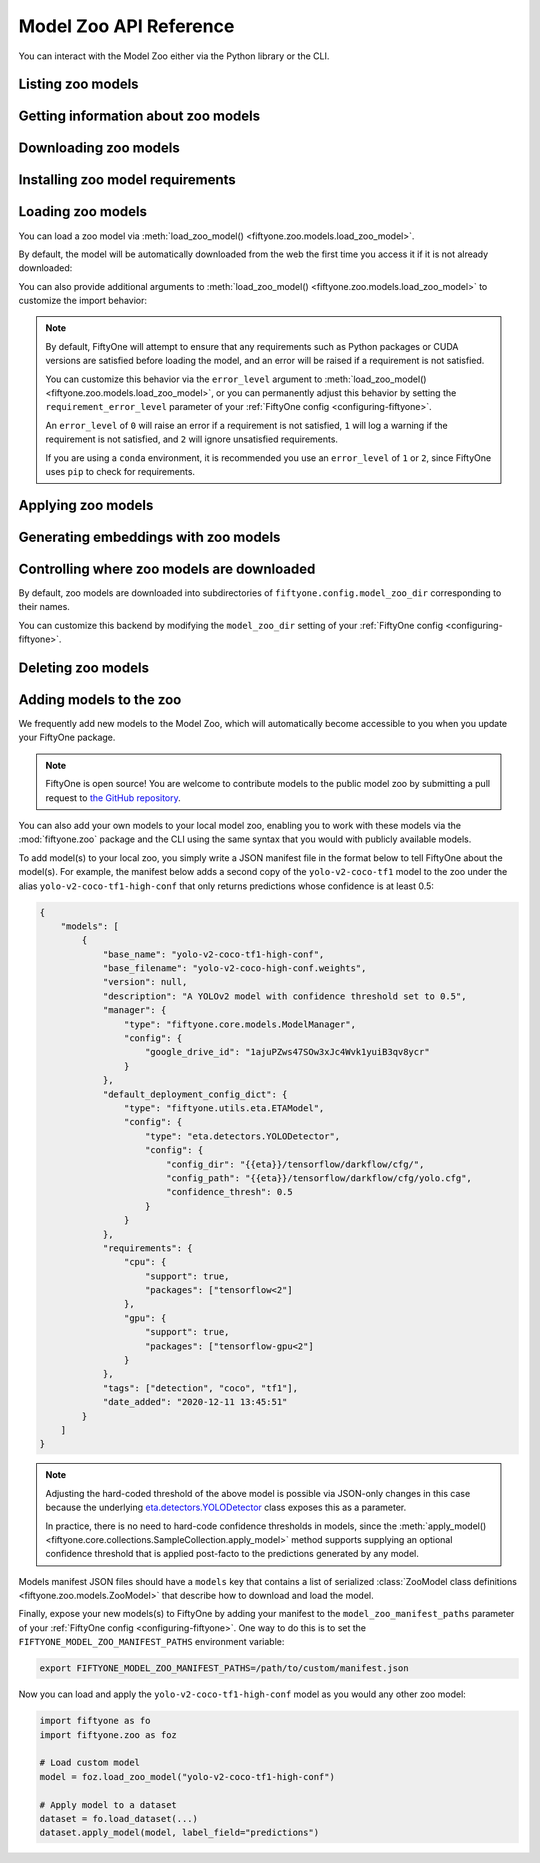 .. _model-zoo-api:

Model Zoo API Reference
=======================

.. default-role:: code

You can interact with the Model Zoo either via the Python library or the CLI.

.. tabs::

  .. group-tab:: Python

    The Model Zoo is accessible via the :mod:`fiftyone.zoo` package.

  .. group-tab:: CLI

    The :ref:`fiftyone zoo models <cli-fiftyone-zoo-models>` command
    provides convenient utilities for working with models in the FiftyOne Model
    Zoo.

.. _model-zoo-list:

Listing zoo models
------------------

.. tabs::

  .. group-tab:: Python

    You can list the available zoo models via
    :meth:`list_zoo_models() <fiftyone.zoo.models.list_zoo_models>`:

    .. code-block:: python
        :linenos:

        import fiftyone.zoo as foz

        available_models = foz.list_zoo_models()

        print(available_models)

    .. code-block:: text

        ['alexnet-imagenet-torch',
        'deeplabv3-cityscapes-tf',
        'deeplabv3-mnv2-cityscapes-tf',
        ...
        'wide-resnet50-2-imagenet-torch',
        'yolo-v2-coco-tf1'
        ]

    To view the zoo models that you have downloaded, you can use
    :meth:`list_downloaded_zoo_models() <fiftyone.zoo.models.list_downloaded_zoo_models>`:

    .. code-block:: python
        :linenos:

        import fiftyone as fo
        import fiftyone.zoo as foz

        downloaded_models = foz.list_downloaded_zoo_models()
        fo.pprint(downloaded_models)

    .. code-block:: text

        {
            'alexnet-imagenet-torch': (
                '/Users/Brian/fiftyone/__models__/alexnet-owt-4df8aa71.pth',
                <fiftyone.zoo.models.ZooModel object at 0x122d2fa58>,
            ),
            'densenet121-imagenet-torch': (
                '/Users/Brian/fiftyone/__models__/densenet121-a639ec97.pth',
                <fiftyone.zoo.models.ZooModel object at 0x122d608d0>,
            ),
            ...
        }

  .. group-tab:: CLI

    You can access information about the available zoo models via the
    :ref:`fiftyone zoo models list <cli-fiftyone-zoo-models-list>` command.

    For example, to list the available zoo models and whether you have
    downloaded them, you can execute:

    .. code-block:: shell

        fiftyone zoo models list

    Models that have been downloaded are indicated by a checkmark in the
    ``downloaded`` column, and their location on disk is indicated by the
    ``model_path`` column.

.. _model-zoo-info:

Getting information about zoo models
------------------------------------

.. tabs::

  .. group-tab:: Python

    Each zoo model is represented by a
    :class:`ZooModel <fiftyone.zoo.models.ZooModel>` subclass, which contains
    information about the model, its package requirements and CPU/GPU support,
    and more. You can access this object for a given model via the
    :meth:`get_zoo_model() <fiftyone.zoo.models.get_zoo_model>` method.

    For example, let's print some information about a Faster R-CNN PyTorch
    model:

    .. code-block:: python
        :linenos:

        import fiftyone.zoo as foz

        zoo_model = foz.get_zoo_model("faster-rcnn-resnet50-fpn-coco-torch")

        print("***** Model description *****")
        print(zoo_model.description)

        print("\n***** License *****")
        print(zoo_model.license)

        print("\n***** Tags *****")
        print(zoo_model.tags)

        print("\n***** Requirements *****")
        print(zoo_model.requirements)

    .. code-block:: text

        ***** Model description *****
        Faster R-CNN model with ResNet-50 FPN backbone trained on COCO. Source: https://pytorch.org/docs/stable/torchvision/models.html

        ***** License *****
        BSD 3-Clause

        ***** Tags *****
        ['detection', 'coco', 'torch']

        ***** Requirements *****
        {
            "packages": [
                "torch",
                "torchvision"
            ],
            "cpu": {
                "support": true
            },
            "gpu": {
                "support": true
            }
        }

    When a zoo model is downloaded, you can use
    :meth:`find_zoo_model() <fiftyone.zoo.models.find_zoo_model>` to locate the
    downloaded model on disk:

    For example, let's get the path on disk to the Faster R-CNN model
    referenced above (assuming it is downloaded):

    .. code-block:: python
        :linenos:

        import fiftyone.zoo as foz

        model_path = foz.find_zoo_model("faster-rcnn-resnet50-fpn-coco-torch")

  .. group-tab:: CLI

    You can view detailed information about a model (either downloaded or
    not) via the :ref:`fiftyone zoo models info <cli-fiftyone-zoo-models-info>`
    command.

    For example, you can view information about a Faster R-CNN PyTorch model:

    .. code-block:: shell

        fiftyone zoo models info faster-rcnn-resnet50-fpn-coco-torch

    .. code-block:: text

        ***** Model description *****
        {
            "base_name": "faster-rcnn-resnet50-fpn-coco-torch",
            "base_filename": "fasterrcnn_resnet50_fpn_coco-258fb6c6.pth",
            "author": "Shaoqing Ren, et al.",
            "version": null,
            "url": null,
            "source": "https://pytorch.org/vision/main/models.html",
            "license": "BSD 3-Clause",
            "description": "Faster R-CNN model from `Faster R-CNN: Towards Real-Time Object Detection with Region Proposal Networks <https://arxiv.org/abs/1506.01497>`_ with ResNet-50 FPN backbone trained on COCO",
            "size_bytes": 167502836,
            "manager": {
                "type": "fiftyone.core.models.ModelManager",
                "config": {
                    "url": "https://download.pytorch.org/models/fasterrcnn_resnet50_fpn_coco-258fb6c6.pth"
                }
            },
            "default_deployment_config_dict": {
                "type": "fiftyone.zoo.models.torch.TorchvisionImageModel",
                "config": {
                    "entrypoint_fcn": "torchvision.models.detection.faster_rcnn.fasterrcnn_resnet50_fpn",
                    "entrypoint_args": {
                        "weights": "FasterRCNN_ResNet50_FPN_Weights.DEFAULT"
                    },
                    "output_processor_cls": "fiftyone.utils.torch.DetectorOutputProcessor",
                    "labels_path": "{{eta-resources}}/ms-coco-labels.txt",
                    "confidence_thresh": 0.3
                }
            },
            "requirements": {
                "packages": [
                    "torch",
                    "torchvision"
                ],
                "cpu": {
                    "support": true
                },
                "gpu": {
                    "support": true
                }
            },
            "tags": [
                "detection",
                "coco",
                "torch",
                "faster-rcnn",
                "resnet"
            ],
            "date_added": "2020-12-11T13:45:51"
        }

        ***** Model location *****
        /Users/Brian/fiftyone/__models__/fasterrcnn_resnet50_fpn_coco-258fb6c6.pth

.. _model-zoo-download:

Downloading zoo models
----------------------

.. tabs::

  .. group-tab:: Python

    You can download zoo models from the web via
    :meth:`download_zoo_model() <fiftyone.zoo.models.download_zoo_model>`.

    For example, let's download a Faster R-CNN PyTorch model:

    .. code-block:: python
        :linenos:

        import fiftyone.zoo as foz

        model_path = foz.download_zoo_model("faster-rcnn-resnet50-fpn-coco-torch")

    .. code-block:: text

        Downloading model from 'https://download.pytorch.org/models/fasterrcnn_resnet50_fpn_coco-258fb6c6.pth'...
         100% |██████████████████████████████████|    1.2Gb/1.2Gb [4.7s elapsed, 0s remaining, 294.7Mb/s]

  .. group-tab:: CLI

    You can download zoo models from the web via the
    :ref:`fiftyone zoo models download <cli-fiftyone-zoo-models-download>`
    command.

    For example, you can download a Faster R-CNN PyTorch model as follows:

    .. code-block:: shell

        fiftyone zoo models download faster-rcnn-resnet50-fpn-coco-torch

    .. code-block:: text

        Downloading model from 'https://download.pytorch.org/models/fasterrcnn_resnet50_fpn_coco-258fb6c6.pth'...
         100% |██████████████████████████████████|    1.2Gb/1.2Gb [4.7s elapsed, 0s remaining, 294.7Mb/s]

.. _model-zoo-requirements:

Installing zoo model requirements
---------------------------------

.. tabs::

  .. group-tab:: Python

    Some models in the FiftyOne Model Zoo may require packages that are not
    installed by default when FiftyOne is installed.

    You can check to see if your current environment satisfies the requirements
    for a particular zoo model via
    :meth:`ensure_zoo_model_requirements() <fiftyone.zoo.models.ensure_zoo_model_requirements>`:

    .. code-block:: python
        :linenos:

        import fiftyone.zoo as foz

        # Raises an error if the requirements are not satisfied
        foz.ensure_zoo_model_requirements("faster-rcnn-resnet50-fpn-coco-torch")

    You can also use
    :meth:`install_zoo_model_requirements() <fiftyone.zoo.models.install_zoo_model_requirements>`
    to install any necessary packages for a particular model:

    .. code-block:: python
        :linenos:

        import fiftyone.zoo as foz

        foz.install_zoo_model_requirements("faster-rcnn-resnet50-fpn-coco-torch")

  .. group-tab:: CLI

    Some models in the FiftyOne Model Zoo may require packages that are not
    installed by default when FiftyOne is installed.

    You can view the requirements for a zoo model via the
    :ref:`fiftyone zoo models requirements <cli-fiftyone-zoo-models-requirements>`
    command:

    .. code-block:: shell

        fiftyone zoo models requirements faster-rcnn-resnet50-fpn-coco-torch

    .. code-block:: text

        ***** Model requirements *****
        {
            "packages": [
                "torch",
                "torchvision"
            ],
            "cpu": {
                "support": true
            },
            "gpu": {
                "support": true
            }
        }

        ***** Current machine *****
        GPU: no

    You can use the `--ensure` flag to check to see if your current environment
    satisfies the requirements for a particular zoo model:

    .. code-block:: shell

        # Raises an error if the requirements are not satisfied
        fiftyone zoo models requirements --ensure faster-rcnn-resnet50-fpn-coco-torch

    You can also use the `--install` flag to install any necessary packages for
    a particular zoo model:

    .. code-block:: shell

        fiftyone zoo models requirements --install faster-rcnn-resnet50-fpn-coco-torch

.. _model-zoo-load:

Loading zoo models
------------------

You can load a zoo model via
:meth:`load_zoo_model() <fiftyone.zoo.models.load_zoo_model>`.

By default, the model will be automatically downloaded from the web the first
time you access it if it is not already downloaded:

.. code-block:: python
    :linenos:

    import fiftyone.zoo as foz

    # The model will be downloaded from the web the first time you access it
    model = foz.load_zoo_model("faster-rcnn-resnet50-fpn-coco-torch")

You can also provide additional arguments to
:meth:`load_zoo_model() <fiftyone.zoo.models.load_zoo_model>` to customize
the import behavior:

.. code-block:: python
    :linenos:

    # Load the zoo model and install any necessary requirements in order to
    # use it (logging warnings if any issues arise)
    model = foz.load_zoo_model(
        "faster-rcnn-resnet50-fpn-coco-torch",
        install_requirements=True,
        error_level=1,
    )

.. note::

    By default, FiftyOne will attempt to ensure that any requirements such as
    Python packages or CUDA versions are satisfied before loading the model,
    and an error will be raised if a requirement is not satisfied.

    You can customize this behavior via the ``error_level`` argument to
    :meth:`load_zoo_model() <fiftyone.zoo.models.load_zoo_model>`, or you can
    permanently adjust this behavior by setting the ``requirement_error_level``
    parameter of your :ref:`FiftyOne config <configuring-fiftyone>`.

    An ``error_level`` of ``0`` will raise an error if a requirement is not
    satisfied, ``1`` will log a warning if the requirement is not satisfied,
    and ``2`` will ignore unsatisfied requirements.

    If you are using a ``conda`` environment, it is recommended you use an
    ``error_level`` of ``1`` or ``2``, since FiftyOne uses ``pip`` to check for
    requirements.

.. _model-zoo-apply:

Applying zoo models
-------------------

.. tabs::

  .. group-tab:: Python

    You can run inference on a dataset (or a subset of it specified by a
    |DatasetView|) with a zoo model by loading it and then calling
    :meth:`apply_model() <fiftyone.core.collections.SampleCollection.apply_model>`:

    For example, the snippet below loads the
    ``faster-rcnn-resnet50-fpn-coco-torch`` model from the Model Zoo and
    applies it to 10 random images from the ``quickstart`` dataset from the
    Dataset Zoo:

    .. code-block:: python
        :linenos:

        import fiftyone.zoo as foz

        # Load zoo model
        model = foz.load_zoo_model("faster-rcnn-resnet50-fpn-coco-torch")

        # Load zoo dataset
        dataset = foz.load_zoo_dataset("quickstart")
        samples = dataset.take(10)

        # Run inference
        samples.apply_model(model, label_field="faster_rcnn")

  .. group-tab:: CLI

    You can run inference on a dataset with a zoo model via the
    :ref:`fiftyone zoo models apply <cli-fiftyone-zoo-models-apply>` command.

    For example, the snippet below loads the ``quickstart`` dataset from the
    Dataset Zoo and applies the ``faster-rcnn-resnet50-fpn-coco-torch`` model
    from the Model Zoo to it:

    .. code-block:: shell

        # Load zoo dataset
        fiftyone zoo datasets load quickstart

        # Apply zoo model
        fiftyone zoo models apply \
            faster-rcnn-resnet50-fpn-coco-torch \   # model
            quickstart \                            # dataset
            faster_rcnn                             # label field

.. _model-zoo-embed:

Generating embeddings with zoo models
-------------------------------------

.. tabs::

  .. group-tab:: Python

    Many models in the Model Zoo expose embeddings for their predictions. You
    can determine if a model supports embeddings by loading it and checking the
    :meth:`Model.has_embeddings <fiftyone.core.models.Model.has_embeddings>`
    attribute:

    .. code-block:: python
        :linenos:

        import fiftyone.zoo as foz

        # Load zoo model
        model = foz.load_zoo_model("inception-v3-imagenet-torch")

        # Check if model exposes embeddings
        model.has_embeddings  # True

    For models that expose embeddings, you can generate embeddings for all
    samples in a dataset (or a subset of it specified by a |DatasetView|) by
    calling
    :meth:`compute_embeddings() <fiftyone.core.collections.SampleCollection.compute_embeddings>`:

    .. code-block:: python
        :linenos:

        import fiftyone.zoo as foz

        # Load zoo model
        model = foz.load_zoo_model("inception-v3-imagenet-torch")
        model.has_embeddings  # True

        # Load zoo dataset
        dataset = foz.load_zoo_dataset("quickstart")
        samples = dataset.take(10)

        # Generate embeddings for each sample and return them in a
        # `num_samples x dim` array
        embeddings = samples.compute_embeddings(model)

        # Generate embeddings for each sample and store them in a sample field
        samples.compute_embeddings(model, embeddings_field="embeddings")

    You can also use
    :meth:`compute_patch_embeddings() <fiftyone.core.collections.SampleCollection.compute_patch_embeddings>`
    to generate embeddings for image patches defined by another label field,
    e.g,. the detections generated by a detection model.

  .. group-tab:: CLI

    For models that expose embeddings, you can generate embeddings for all
    samples in a dataset via the
    :ref:`fiftyone zoo models embed <cli-fiftyone-zoo-models-embed>` command.

    For example, the snippet below loads the ``quickstart`` dataset from the
    Dataset Zoo and generates embeddings for each sample using the
    ``inception-v3-imagenet-torch`` model from the Model Zoo:

    .. code-block:: shell

        # Load zoo dataset
        fiftyone zoo datasets load quickstart

        # Generate embeddings via zoo model
        fiftyone zoo models embed \
            inception-v3-imagenet-torch \           # model
            quickstart \                            # dataset
            embeddings                              # embeddings field

.. _model-zoo-custom-dir:

Controlling where zoo models are downloaded
-------------------------------------------

By default, zoo models are downloaded into subdirectories of
``fiftyone.config.model_zoo_dir`` corresponding to their names.

You can customize this backend by modifying the ``model_zoo_dir`` setting of
your :ref:`FiftyOne config <configuring-fiftyone>`.

.. tabs::

    .. group-tab:: JSON

        Directly edit your FiftyOne config at `~/.fiftyone/config.json`:

        .. code-block:: shell

            # Print your current config
            fiftyone config

            # Locate your config (and edit the `model_zoo_dir` field)
            fiftyone constants FIFTYONE_CONFIG_PATH

    .. group-tab:: Environment

        Set the ``FIFTYONE_MODEL_ZOO_DIR`` environment variable:

        .. code-block:: shell

            # Customize where zoo models are downloaded
            export FIFTYONE_MODEL_ZOO_DIR=/your/custom/directory

    .. group-tab:: Code

        Set the `model_zoo_dir` config setting from Python code:

        .. code-block:: python
            :linenos:

            import fiftyone as fo

            # Customize where zoo models are downloaded
            fo.config.model_zoo_dir = "/your/custom/directory"

.. _model-zoo-delete:

Deleting zoo models
-------------------

.. tabs::

  .. group-tab:: Python

    You can delete the local copy of a zoo model via
    :meth:`delete_zoo_model() <fiftyone.zoo.models.delete_zoo_model>`:

    .. code-block:: python
        :linenos:

        import fiftyone.zoo as foz

        foz.delete_zoo_model("faster-rcnn-resnet50-fpn-coco-torch")

  .. group-tab:: CLI

    You can delete the local copy of a zoo model via the
    :ref:`fiftyone zoo models delete <cli-fiftyone-zoo-models-delete>` command:

    .. code-block:: shell

        fiftyone zoo models delete faster-rcnn-resnet50-fpn-coco-torch

.. _model-zoo-add:

Adding models to the zoo
------------------------

We frequently add new models to the Model Zoo, which will automatically become
accessible to you when you update your FiftyOne package.

.. note::

    FiftyOne is open source! You are welcome to contribute models to the public
    model zoo by submitting a pull request to
    `the GitHub repository <https://github.com/voxel51/fiftyone>`_.

You can also add your own models to your local model zoo, enabling you to work
with these models via the :mod:`fiftyone.zoo` package and the CLI using the
same syntax that you would with publicly available models.

To add model(s) to your local zoo, you simply write a JSON manifest file in
the format below to tell FiftyOne about the model(s). For example, the manifest
below adds a second copy of the ``yolo-v2-coco-tf1`` model to the zoo under the
alias ``yolo-v2-coco-tf1-high-conf`` that only returns predictions whose
confidence is at least 0.5:

.. code-block:: json

    {
        "models": [
            {
                "base_name": "yolo-v2-coco-tf1-high-conf",
                "base_filename": "yolo-v2-coco-high-conf.weights",
                "version": null,
                "description": "A YOLOv2 model with confidence threshold set to 0.5",
                "manager": {
                    "type": "fiftyone.core.models.ModelManager",
                    "config": {
                        "google_drive_id": "1ajuPZws47SOw3xJc4Wvk1yuiB3qv8ycr"
                    }
                },
                "default_deployment_config_dict": {
                    "type": "fiftyone.utils.eta.ETAModel",
                    "config": {
                        "type": "eta.detectors.YOLODetector",
                        "config": {
                            "config_dir": "{{eta}}/tensorflow/darkflow/cfg/",
                            "config_path": "{{eta}}/tensorflow/darkflow/cfg/yolo.cfg",
                            "confidence_thresh": 0.5
                        }
                    }
                },
                "requirements": {
                    "cpu": {
                        "support": true,
                        "packages": ["tensorflow<2"]
                    },
                    "gpu": {
                        "support": true,
                        "packages": ["tensorflow-gpu<2"]
                    }
                },
                "tags": ["detection", "coco", "tf1"],
                "date_added": "2020-12-11 13:45:51"
            }
        ]
    }

.. note::

    Adjusting the hard-coded threshold of the above model is possible via
    JSON-only changes in this case because the underlying
    `eta.detectors.YOLODetector <https://github.com/voxel51/eta/blob/develop/eta/detectors/yolo.py>`_
    class exposes this as a parameter.

    In practice, there is no need to hard-code confidence thresholds in models,
    since the
    :meth:`apply_model() <fiftyone.core.collections.SampleCollection.apply_model>`
    method supports supplying an optional confidence threshold that is applied
    post-facto to the predictions generated by any model.

Models manifest JSON files should have a ``models`` key that contains a list
of serialized
:class:`ZooModel class definitions <fiftyone.zoo.models.ZooModel>` that
describe how to download and load the model.

Finally, expose your new models(s) to FiftyOne by adding your manifest to the
``model_zoo_manifest_paths`` parameter of your
:ref:`FiftyOne config <configuring-fiftyone>`. One way to do this is to set the
``FIFTYONE_MODEL_ZOO_MANIFEST_PATHS`` environment variable:

.. code-block:: shell

    export FIFTYONE_MODEL_ZOO_MANIFEST_PATHS=/path/to/custom/manifest.json

Now you can load and apply the ``yolo-v2-coco-tf1-high-conf`` model as you
would any other zoo model:

.. code-block:: python

    import fiftyone as fo
    import fiftyone.zoo as foz

    # Load custom model
    model = foz.load_zoo_model("yolo-v2-coco-tf1-high-conf")

    # Apply model to a dataset
    dataset = fo.load_dataset(...)
    dataset.apply_model(model, label_field="predictions")
